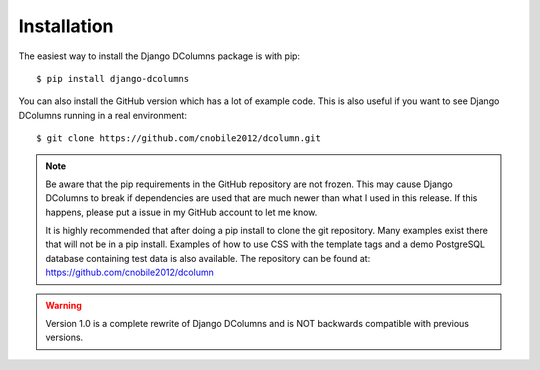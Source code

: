 ************
Installation
************

The easiest way to install the Django DColumns package is with pip::

  $ pip install django-dcolumns

You can also install the GitHub version which has a lot of example code. This
is also useful if you want to see Django DColumns running in a real
environment::

  $ git clone https://github.com/cnobile2012/dcolumn.git

.. note::

  Be aware that the pip requirements in the GitHub repository are not frozen.
  This may cause Django DColumns to break if dependencies are used that are
  much newer than what I used in this release. If this happens, please put a
  issue in my GitHub account to let me know.

  It is highly recommended that after doing a pip install to clone the git
  repository. Many examples exist there that will not be in a pip install.
  Examples of how to use CSS with the template tags and a demo PostgreSQL
  database containing test data is also available. The repository can be
  found at: https://github.com/cnobile2012/dcolumn

.. warning::

  Version 1.0 is a complete rewrite of Django DColumns and is NOT backwards
  compatible with previous versions.
